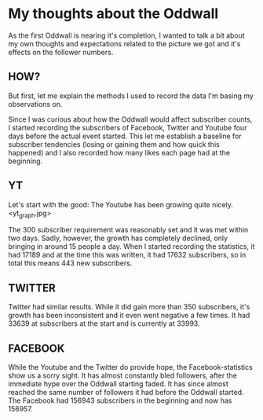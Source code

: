 * My thoughts about the Oddwall

As the first Oddwall is nearing it's completion, I wanted to talk a bit about my
own thoughts and expectations related to the picture we got and it's effects on
the follower numbers.

** HOW?

But first, let me explain the methods I used to record the data I'm basing my
observations on.

Since I was curious about how the Oddwall would affect subscriber counts, I
started recording the subscribers of Facebook, Twitter and Youtube four days
before the actual event started. This let me establish a baseline for subscriber
tendencies (losing or gaining them and how quick this happened) and I also
recorded how many likes each page had at the beginning.

** YT

Let's start with the good: The Youtube has been growing quite nicely.
<yt_graph.jpg>

The 300 subscriber requirement was reasonably set and it was met within two
days. Sadly, however, the growth has completely declined, only bringing in
around 15 people a day. When I started recording the statistics, it had 17189
and at the time this was written, it had 17632 subscribers, so in total this
means 443 new subscribers.

** TWITTER

Twitter had similar results. While it did gain more than 350 subscribers, it's
growth has been inconsistent and it even went negative a few times. It had 33639
at subscribers at the start and is currently at 33993.

** FACEBOOK

While the Youtube and the Twitter do provide hope, the Facebook-statistics show
us a sorry sight. It has almost constantly bled followers, after the immediate
hype over the Oddwall starting faded. It has since almost reached the same
number of followers it had before the Oddwall started. The Facebook had 156943
subscribers in the beginning and now has 156957.
